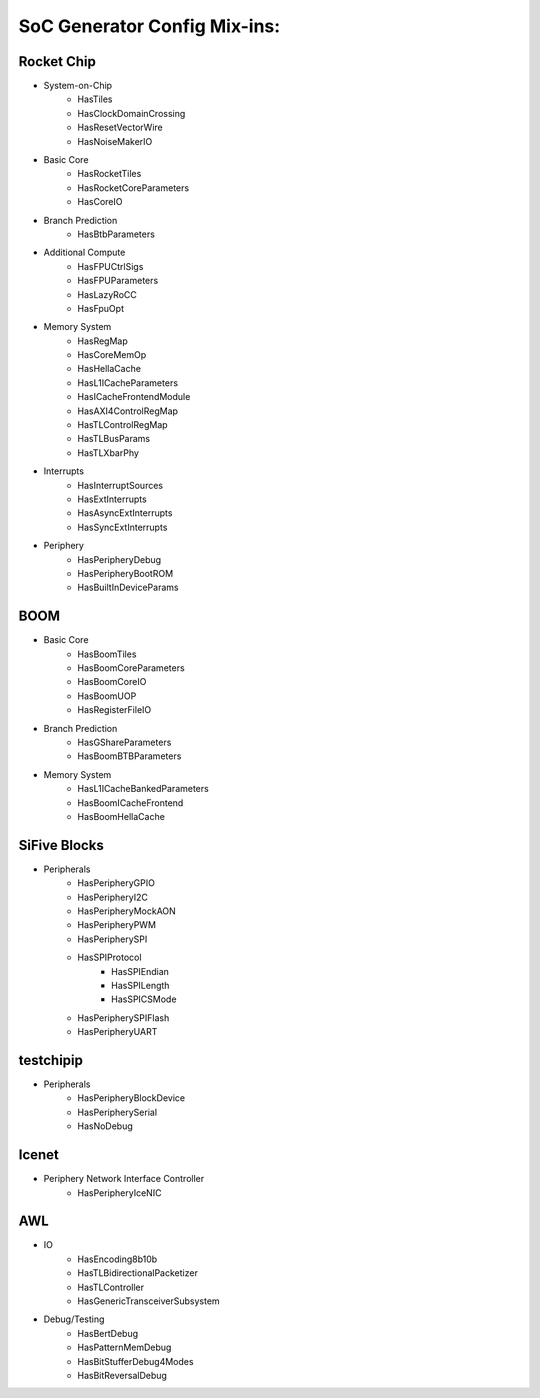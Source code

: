 SoC Generator Config Mix-ins:
==============================

Rocket Chip
-----------------------

+ System-on-Chip
    - HasTiles
    - HasClockDomainCrossing
    - HasResetVectorWire
    - HasNoiseMakerIO


+ Basic Core
    - HasRocketTiles
    - HasRocketCoreParameters
    - HasCoreIO


+ Branch Prediction
    - HasBtbParameters


+ Additional Compute
    - HasFPUCtrlSigs
    - HasFPUParameters
    - HasLazyRoCC
    - HasFpuOpt


+ Memory System
    - HasRegMap
    - HasCoreMemOp
    - HasHellaCache
    - HasL1ICacheParameters
    - HasICacheFrontendModule
    - HasAXI4ControlRegMap
    - HasTLControlRegMap
    - HasTLBusParams
    - HasTLXbarPhy


+ Interrupts
    - HasInterruptSources
    - HasExtInterrupts
    - HasAsyncExtInterrupts
    - HasSyncExtInterrupts


+ Periphery
    - HasPeripheryDebug
    - HasPeripheryBootROM
    - HasBuiltInDeviceParams


BOOM
-----------------------
+ Basic Core
    - HasBoomTiles
    - HasBoomCoreParameters
    - HasBoomCoreIO
    - HasBoomUOP
    - HasRegisterFileIO


+ Branch Prediction
    - HasGShareParameters
    - HasBoomBTBParameters


+ Memory System
    - HasL1ICacheBankedParameters
    - HasBoomICacheFrontend
    - HasBoomHellaCache


SiFive Blocks
-----------------------

+ Peripherals
    - HasPeripheryGPIO
    - HasPeripheryI2C
    - HasPeripheryMockAON
    - HasPeripheryPWM
    - HasPeripherySPI
    - HasSPIProtocol
        - HasSPIEndian
        - HasSPILength
        - HasSPICSMode
    - HasPeripherySPIFlash
    - HasPeripheryUART


testchipip
-----------------------

+ Peripherals
    - HasPeripheryBlockDevice
    - HasPeripherySerial
    - HasNoDebug


Icenet
-----------------------

+ Periphery Network Interface Controller
    - HasPeripheryIceNIC


AWL
-----------------------

+ IO
    - HasEncoding8b10b
    - HasTLBidirectionalPacketizer
    - HasTLController
    - HasGenericTransceiverSubsystem

+ Debug/Testing
    - HasBertDebug
    - HasPatternMemDebug
    - HasBitStufferDebug4Modes
    - HasBitReversalDebug










